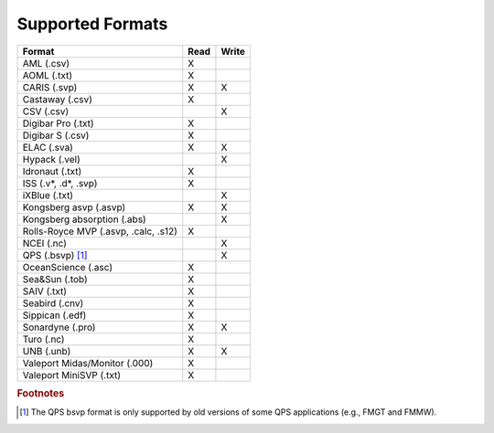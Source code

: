 *****************
Supported Formats
*****************


=================================================== ==== =====
                        Format                      Read Write
=================================================== ==== =====
AML (.csv)                                          X
AOML (.txt)                                         X
CARIS (.svp)                                        X    X
Castaway (.csv)                                     X
CSV (.csv)                                               X
Digibar Pro (.txt)                                  X
Digibar S (.csv)                                    X
ELAC (.sva)                                         X    X
Hypack (.vel)                                            X
Idronaut (.txt)                                     X
ISS (.v*, .d*, .svp)                                X
iXBlue (.txt)                                            X
Kongsberg asvp (.asvp)                              X    X
Kongsberg absorption (.abs)                              X
Rolls-Royce MVP (.asvp, .calc, .s12)                X
NCEI (.nc)                                               X
QPS (.bsvp) [1]_                                         X
OceanScience (.asc)                                 X
Sea&Sun (.tob)                                      X
SAIV (.txt)                                         X
Seabird (.cnv)                                      X
Sippican (.edf)                                     X
Sonardyne (.pro)                                    X    X
Turo (.nc)                                          X
UNB (.unb)                                          X    X
Valeport Midas/Monitor (.000)                       X
Valeport MiniSVP (.txt)                             X
=================================================== ==== =====

.. rubric:: Footnotes

.. [1] The QPS bsvp format is only supported by old versions of some QPS applications (e.g., FMGT and FMMW).